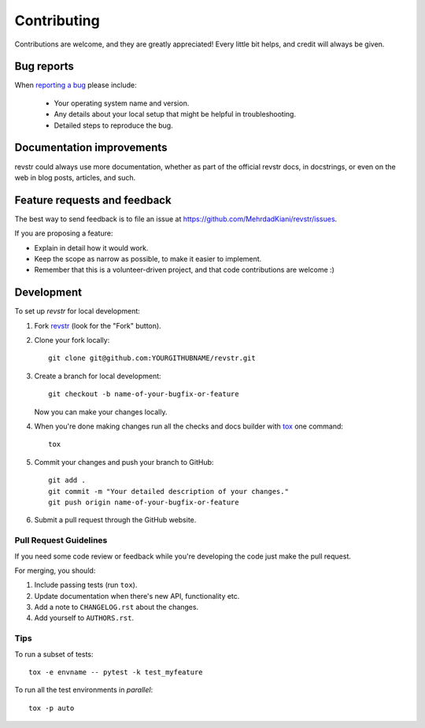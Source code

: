 ============
Contributing
============

Contributions are welcome, and they are greatly appreciated! Every
little bit helps, and credit will always be given.

Bug reports
===========

When `reporting a bug <https://github.com/MehrdadKiani/revstr/issues>`_ please include:

    * Your operating system name and version.
    * Any details about your local setup that might be helpful in troubleshooting.
    * Detailed steps to reproduce the bug.

Documentation improvements
==========================

revstr could always use more documentation, whether as part of the
official revstr docs, in docstrings, or even on the web in blog posts,
articles, and such.

Feature requests and feedback
=============================

The best way to send feedback is to file an issue at https://github.com/MehrdadKiani/revstr/issues.

If you are proposing a feature:

* Explain in detail how it would work.
* Keep the scope as narrow as possible, to make it easier to implement.
* Remember that this is a volunteer-driven project, and that code contributions are welcome :)

Development
===========

To set up `revstr` for local development:

1. Fork `revstr <https://github.com/MehrdadKiani/revstr>`_
   (look for the "Fork" button).
2. Clone your fork locally::

    git clone git@github.com:YOURGITHUBNAME/revstr.git

3. Create a branch for local development::

    git checkout -b name-of-your-bugfix-or-feature

   Now you can make your changes locally.

4. When you're done making changes run all the checks and docs builder with `tox <https://tox.readthedocs.io/en/latest/install.html>`_ one command::

    tox

5. Commit your changes and push your branch to GitHub::

    git add .
    git commit -m "Your detailed description of your changes."
    git push origin name-of-your-bugfix-or-feature

6. Submit a pull request through the GitHub website.

Pull Request Guidelines
-----------------------

If you need some code review or feedback while you're developing the code just make the pull request.

For merging, you should:

1. Include passing tests (run ``tox``).
2. Update documentation when there's new API, functionality etc.
3. Add a note to ``CHANGELOG.rst`` about the changes.
4. Add yourself to ``AUTHORS.rst``.



Tips
----

To run a subset of tests::

    tox -e envname -- pytest -k test_myfeature

To run all the test environments in *parallel*::

    tox -p auto
